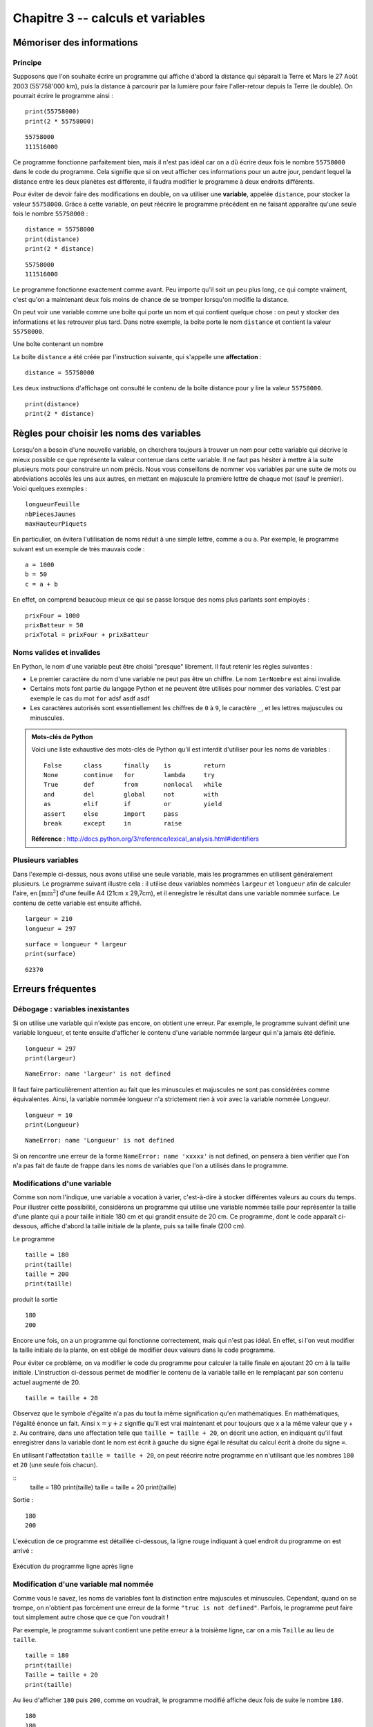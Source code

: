 Chapitre 3 -- calculs et variables
##################################

Mémoriser des informations
==========================

Principe
--------

Supposons que l'on souhaite écrire un programme qui affiche d'abord la distance qui séparait la Terre et Mars le 27 Août 2003 (55'758'000 km), puis la distance à parcourir par la lumière pour faire l'aller-retour depuis la Terre (le double). On pourrait écrire le programme ainsi :

::

    print(55758000)
    print(2 * 55758000)

::

    55758000 
    111516000 

Ce programme fonctionne parfaitement bien, mais il n'est pas idéal car on a dû écrire deux fois le nombre ``55758000`` dans le code du programme. Cela signifie que si on veut afficher ces informations pour un autre jour, pendant lequel la distance entre les deux planètes est différente, il faudra modifier le programme à deux endroits différents.

Pour éviter de devoir faire des modifications en double, on va utiliser une **variable**, appelée ``distance``, pour stocker la valeur ``55758000``. Grâce à cette variable, on peut réécrire le programme précédent en ne faisant apparaître qu'une seule fois le nombre ``55758000`` :

::

    distance = 55758000
    print(distance)
    print(2 * distance)

::

    55758000 
    111516000

Le programme fonctionne exactement comme avant. Peu importe qu'il soit un peu plus long, ce qui compte vraiment, c'est qu'on a maintenant deux fois moins de chance de se tromper lorsqu'on modifie la distance.

On peut voir une variable comme une boîte qui porte un nom et qui contient quelque chose : on peut y stocker des informations et les retrouver plus tard. Dans notre exemple, la boîte porte le nom ``distance`` et contient la valeur ``55758000``.

Une boîte contenant un nombre

La boîte ``distance`` a été créée par l'instruction suivante, qui s'appelle une **affectation** :

::

    distance = 55758000

Les deux instructions d'affichage ont consulté le contenu de la boîte distance pour y lire la valeur ``55758000``.

::

    print(distance)
    print(2 * distance)

Règles pour choisir les noms des variables
==========================================

Lorsqu'on a besoin d'une nouvelle variable, on cherchera toujours à trouver un nom pour cette variable qui décrive le mieux possible ce que représente la valeur contenue dans cette variable. Il ne faut pas hésiter à mettre à la suite plusieurs mots pour construire un nom précis. Nous vous conseillons de nommer vos variables par une suite de mots ou abréviations accolés les uns aux autres, en mettant en majuscule la première lettre de chaque mot (sauf le premier). Voici quelques exemples :

::

    longueurFeuille
    nbPiecesJaunes
    maxHauteurPiquets

En particulier, on évitera l'utilisation de noms réduit à une simple lettre, comme ``a`` ou ``a``. Par exemple, le programme suivant est un exemple de très mauvais code :

::

    a = 1000
    b = 50
    c = a + b

En effet, on comprend beaucoup mieux ce qui se passe lorsque des noms plus parlants sont employés :

::

    prixFour = 1000
    prixBatteur = 50
    prixTotal = prixFour + prixBatteur

Noms valides et invalides
--------------------------

En Python, le nom d'une variable peut être choisi "presque" librement. Il faut retenir les règles suivantes :

*   Le premier caractère du nom d'une variable ne peut pas être un chiffre. Le nom
    ``1erNombre`` est ainsi invalide.

*   Certains mots font partie du langage Python et ne peuvent être utilisés pour
    nommer des variables. C'est par exemple le cas du mot ``for`` adsf asdf asdf

*   Les caractères autorisés sont essentiellement les chiffres de ``0`` à ``9``, le caractère ``_``,
    et les lettres majuscules ou minuscules.

..  admonition:: Mots-clés de Python

    Voici une liste exhaustive des mots-clés de Python qu'il est interdit d'utiliser pour les noms de variables :

    ::

        False      class      finally    is         return
        None       continue   for        lambda     try
        True       def        from       nonlocal   while
        and        del        global     not        with
        as         elif       if         or         yield
        assert     else       import     pass
        break      except     in         raise

    **Référence** : http://docs.python.org/3/reference/lexical_analysis.html#identifiers


Plusieurs variables
-------------------

Dans l'exemple ci-dessus, nous avons utilisé une seule variable, mais les programmes en utilisent généralement plusieurs. Le programme suivant illustre cela : il utilise deux variables nommées ``largeur`` et ``longueur`` afin de calculer l'aire, en :math:`[\text{mm}^2]` d'une feuille A4 (21cm x 29,7cm), et il enregistre le résultat dans une variable nommée surface. Le contenu de cette variable est ensuite affiché.

::

    largeur = 210
    longueur = 297

::

    surface = longueur * largeur
    print(surface)

::

    62370 

Erreurs fréquentes
==================

Débogage : variables inexistantes
---------------------------------

Si on utilise une variable qui n'existe pas encore, on obtient une erreur. Par exemple, le programme suivant définit une variable longueur, et tente ensuite d'afficher le contenu d'une variable nommée largeur qui n'a jamais été définie. ::

    longueur = 297
    print(largeur)

::

    NameError: name 'largeur' is not defined

Il faut faire particulièrement attention au fait que les minuscules et majuscules ne sont pas considérées comme équivalentes. Ainsi, la variable nommée longueur n'a strictement rien à voir avec la variable nommée Longueur.

::

    longueur = 10
    print(Longueur)

::

    NameError: name 'Longueur' is not defined

Si on rencontre une erreur de la forme ``NameError: name 'xxxxx'`` is not defined, on pensera à bien vérifier que l'on n'a pas fait de faute de frappe dans les noms de variables que l'on a utilisés dans le programme.

Modifications d'une variable
----------------------------

Comme son nom l'indique, une variable a vocation à varier, c'est-à-dire à stocker différentes valeurs au cours du temps. Pour illustrer cette possibilité, considérons un programme qui utilise une variable nommée taille pour représenter la taille d'une plante qui a pour taille initiale 180 cm et qui grandit ensuite de 20 cm. Ce programme, dont le code apparaît ci-dessous, affiche d'abord la taille initiale de la plante, puis sa taille finale (200 cm).

Le programme

::

    taille = 180
    print(taille)
    taille = 200
    print(taille)

produit la sortie

::

    180 
    200

Encore une fois, on a un programme qui fonctionne correctement, mais qui n'est pas idéal. En effet, si l'on veut modifier la taille initiale de la plante, on est obligé de modifier deux valeurs dans le code programme.

Pour éviter ce problème, on va modifier le code du programme pour calculer la taille finale en ajoutant 20 cm à la taille initiale. L'instruction ci-dessous permet de modifier le contenu de la variable taille en le remplaçant par son contenu actuel augmenté de 20.

::

    taille = taille + 20

Observez que le symbole d'égalité n'a pas du tout la même signification qu'en mathématiques. En mathématiques, l'égalité énonce un fait. Ainsi :math:`x = y + z` signifie qu'il est vrai maintenant et pour toujours que x a la même valeur que y + z. Au contraire, dans une affectation telle que ``taille = taille + 20``, on décrit une action, en indiquant qu'il faut enregistrer dans la variable dont le nom est écrit à gauche du signe égal le résultat du calcul écrit à droite du signe ``=``.

En utilisant l'affectation ``taille = taille + 20``, on peut réécrire notre programme en n'utilisant que les nombres ``180`` et ``20`` (une seule fois chacun).

::
    taille = 180
    print(taille)
    taille = taille + 20
    print(taille)

Sortie :

::

    180 
    200 

L'exécution de ce programme est détaillée ci-dessous, la ligne rouge indiquant à quel endroit du programme on est arrivé :

..  figure:: figures/diagram_variable_modif_fr_python.png
    :align: center

    Exécution du programme ligne après ligne

Modification d'une variable mal nommée
--------------------------------------

Comme vous le savez, les noms de variables font la distinction entre majuscules et minuscules. Cependant, quand on se trompe, on n'obtient pas forcément une erreur de la forme ``"truc is not defined"``. Parfois, le programme peut faire tout simplement autre chose que ce que l'on voudrait !

Par exemple, le programme suivant contient une petite erreur à la troisième ligne, car on a mis ``Taille`` au lieu de ``taille``.

::

    taille = 180
    print(taille)
    Taille = taille + 20
    print(taille)

Au lieu d'afficher ``180`` puis ``200``, comme on voudrait, le programme modifié affiche deux fois de suite le nombre ``180``.

::

    180 
    180

Aucun message d'erreur ne nous prévient que l'on s'est trompé ! Pourtant, il est très facile de se tromper de la sorte, en particulier parce qu'on a l'habitude de commencer les lignes par des majuscules.

..  tip::

    Pour éviter ce genre de problème, on adoptera la convention de toujours faire commencer les noms de variables par une lettre minuscule.